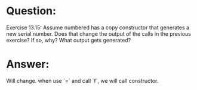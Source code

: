 * Question:
Exercise 13.15: Assume numbered has a copy constructor that generates a
new serial number. Does that change the output of the calls in the previous
exercise? If so, why? What output gets generated?

* Answer:
Will change. when use `=` and call `f`, we will call constructor.
